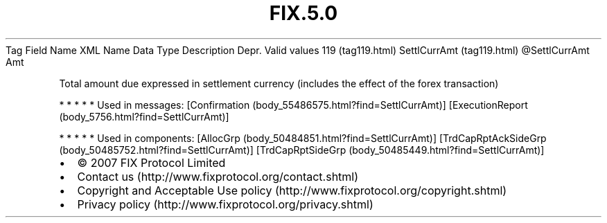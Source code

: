 .TH FIX.5.0 "" "" "Tag #119"
Tag
Field Name
XML Name
Data Type
Description
Depr.
Valid values
119 (tag119.html)
SettlCurrAmt (tag119.html)
\@SettlCurrAmt
Amt
.PP
Total amount due expressed in settlement currency (includes the
effect of the forex transaction)
.PP
   *   *   *   *   *
Used in messages:
[Confirmation (body_55486575.html?find=SettlCurrAmt)]
[ExecutionReport (body_5756.html?find=SettlCurrAmt)]
.PP
   *   *   *   *   *
Used in components:
[AllocGrp (body_50484851.html?find=SettlCurrAmt)]
[TrdCapRptAckSideGrp (body_50485752.html?find=SettlCurrAmt)]
[TrdCapRptSideGrp (body_50485449.html?find=SettlCurrAmt)]

.PD 0
.P
.PD

.PP
.PP
.IP \[bu] 2
© 2007 FIX Protocol Limited
.IP \[bu] 2
Contact us (http://www.fixprotocol.org/contact.shtml)
.IP \[bu] 2
Copyright and Acceptable Use policy (http://www.fixprotocol.org/copyright.shtml)
.IP \[bu] 2
Privacy policy (http://www.fixprotocol.org/privacy.shtml)
